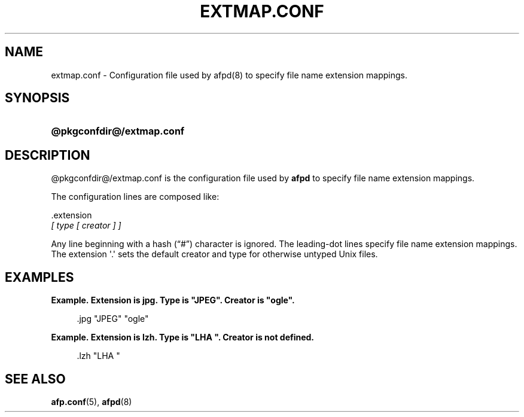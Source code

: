 '\" t
.\"     Title: extmap.conf
.\"    Author: [FIXME: author] [see http://docbook.sf.net/el/author]
.\" Generator: DocBook XSL Stylesheets v1.78.0 <http://docbook.sf.net/>
.\"      Date: 19 Jan 2013
.\"    Manual: 3.1.11
.\"    Source: 3.1.11
.\"  Language: English
.\"
.TH "EXTMAP\&.CONF" "5" "19 Jan 2013" "3.1.11" "3.1.11"
.\" -----------------------------------------------------------------
.\" * Define some portability stuff
.\" -----------------------------------------------------------------
.\" ~~~~~~~~~~~~~~~~~~~~~~~~~~~~~~~~~~~~~~~~~~~~~~~~~~~~~~~~~~~~~~~~~
.\" http://bugs.debian.org/507673
.\" http://lists.gnu.org/archive/html/groff/2009-02/msg00013.html
.\" ~~~~~~~~~~~~~~~~~~~~~~~~~~~~~~~~~~~~~~~~~~~~~~~~~~~~~~~~~~~~~~~~~
.ie \n(.g .ds Aq \(aq
.el       .ds Aq '
.\" -----------------------------------------------------------------
.\" * set default formatting
.\" -----------------------------------------------------------------
.\" disable hyphenation
.nh
.\" disable justification (adjust text to left margin only)
.ad l
.\" -----------------------------------------------------------------
.\" * MAIN CONTENT STARTS HERE *
.\" -----------------------------------------------------------------
.SH "NAME"
extmap.conf \- Configuration file used by afpd(8) to specify file name extension mappings\&.
.SH "SYNOPSIS"
.HP \w'\fB@pkgconfdir@/extmap\&.conf\fR\ 'u
\fB@pkgconfdir@/extmap\&.conf\fR
.SH "DESCRIPTION"
.PP

@pkgconfdir@/extmap\&.conf
is the configuration file used by
\fBafpd\fR
to specify file name extension mappings\&.
.PP
The configuration lines are composed like:
.PP
\&.extension
\fI [ type [ creator ] ]\fR
.PP
Any line beginning with a hash (\(lq#\(rq) character is ignored\&. The leading\-dot lines specify file name extension mappings\&. The extension \*(Aq\&.\*(Aq sets the default creator and type for otherwise untyped Unix files\&.
.SH "EXAMPLES"
.PP
\fBExample.\ \&Extension is jpg. Type is "JPEG". Creator is "ogle".\fR
.sp
.if n \{\
.RS 4
.\}
.nf
\&.jpg "JPEG" "ogle"
.fi
.if n \{\
.RE
.\}
.PP
\fBExample.\ \&Extension is lzh. Type is "LHA ". Creator is not defined.\fR
.sp
.if n \{\
.RS 4
.\}
.nf
\&.lzh "LHA "
.fi
.if n \{\
.RE
.\}
.SH "SEE ALSO"
.PP
\fBafp.conf\fR(5),
\fBafpd\fR(8)
